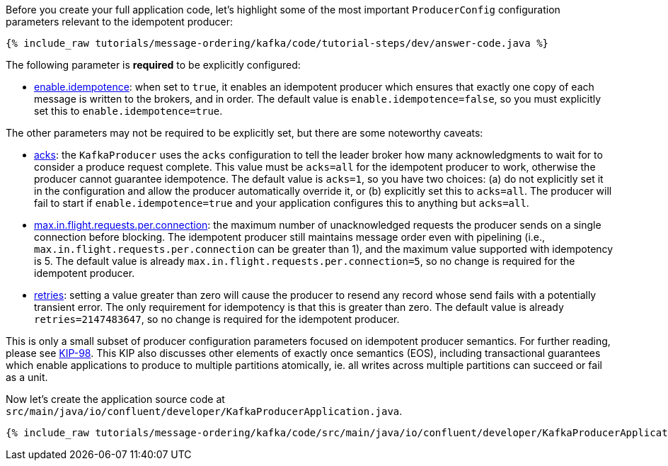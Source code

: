 Before you create your full application code, let's highlight some of the most important `ProducerConfig` configuration parameters relevant to the idempotent producer:

+++++
<pre class="snippet"><code class="bash">{% include_raw tutorials/message-ordering/kafka/code/tutorial-steps/dev/answer-code.java %}</code></pre>
+++++

The following parameter is *required* to be explicitly configured:

* https://kafka.apache.org/documentation/#enable.idempotence[enable.idempotence]: when set to `true`, it enables an idempotent producer which ensures that exactly one copy of each message is written to the brokers, and in order.
  The default value is `enable.idempotence=false`, so you must explicitly set this to `enable.idempotence=true`.

The other parameters may not be required to be explicitly set, but there are some noteworthy caveats:

* https://kafka.apache.org/documentation/#acks[acks]: the `KafkaProducer` uses the `acks` configuration to tell the leader broker how many acknowledgments to wait for to consider a produce request complete.
  This value must be `acks=all` for the idempotent producer to work, otherwise the producer cannot guarantee idempotence.
  The default value is `acks=1`, so you have two choices: (a) do not explicitly set it in the configuration and allow the producer automatically override it, or (b) explicitly set this to `acks=all`.
  The producer will fail to start if `enable.idempotence=true` and your application configures this to anything but `acks=all`.

* https://kafka.apache.org/documentation/#max.in.flight.requests.per.connection[max.in.flight.requests.per.connection]: the maximum number of unacknowledged requests the producer sends on a single connection before blocking.
  The idempotent producer still maintains message order even with pipelining (i.e., `max.in.flight.requests.per.connection` can be greater than 1), and the maximum value supported with idempotency is 5. The default value is already `max.in.flight.requests.per.connection=5`, so no change is required for the idempotent producer.

* https://kafka.apache.org/documentation/#retries[retries]: setting a value greater than zero will cause the producer to resend any record whose send fails with a potentially transient error. 
  The only requirement for idempotency is that this is greater than zero.
  The default value is already `retries=2147483647`, so no change is required for the idempotent producer.

This is only a small subset of producer configuration parameters focused on idempotent producer semantics.
For further reading, please see https://cwiki.apache.org/confluence/display/KAFKA/KIP-98+-+Exactly+Once+Delivery+and+Transactional+Messaging#KIP98ExactlyOnceDeliveryandTransactionalMessaging-IdempotentProducerGuarantees[KIP-98].
This KIP also discusses other elements of exactly once semantics (EOS), including transactional guarantees which enable applications to produce to multiple partitions atomically, ie. all writes across multiple partitions can succeed or fail as a unit.

Now let's create the application source code at `src/main/java/io/confluent/developer/KafkaProducerApplication.java`.

+++++
<pre class="snippet"><code class="java">{% include_raw tutorials/message-ordering/kafka/code/src/main/java/io/confluent/developer/KafkaProducerApplication.java %}</code></pre>
+++++
